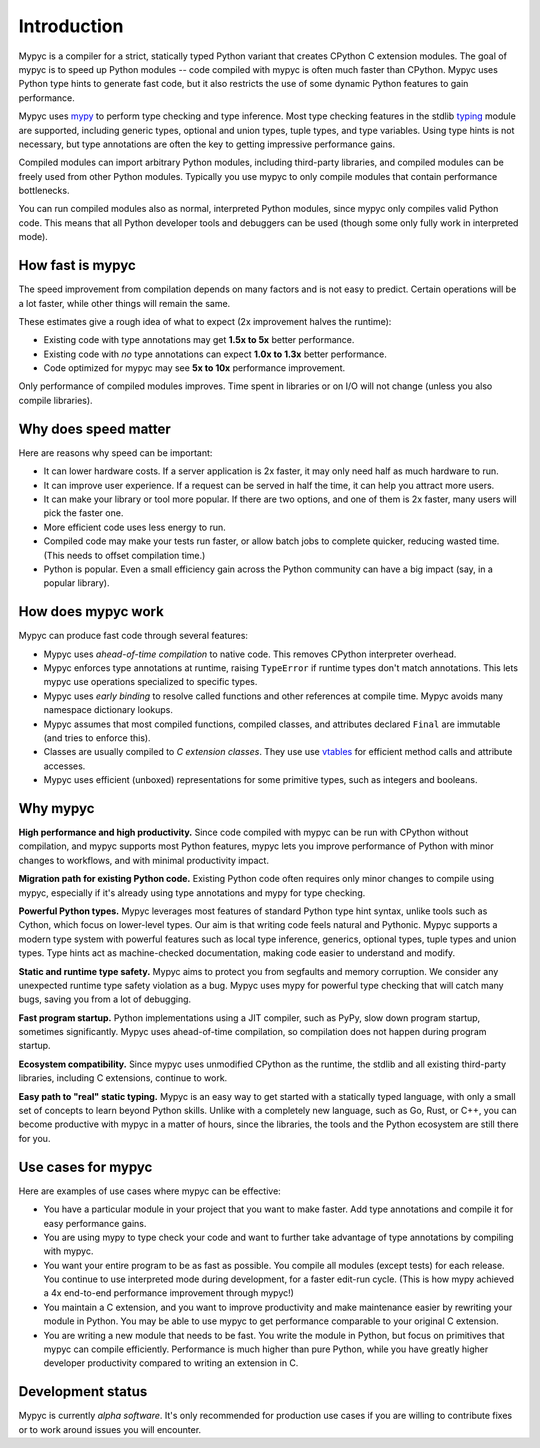 Introduction
============

Mypyc is a compiler for a strict, statically typed Python variant that
creates CPython C extension modules. The goal of mypyc is to speed up
Python modules -- code compiled with mypyc is often much faster than
CPython. Mypyc uses Python type hints to generate fast code, but it
also restricts the use of some dynamic Python features to gain
performance.

Mypyc uses `mypy <http://www.mypy-lang.org/>`_ to perform type
checking and type inference. Most type checking features in the stdlib
`typing <https://docs.python.org/3/library/typing.html>`_ module are
supported, including generic types, optional and union types, tuple
types, and type variables. Using type hints is not necessary, but type
annotations are often the key to getting impressive performance gains.

Compiled modules can import arbitrary Python modules, including
third-party libraries, and compiled modules can be freely used from
other Python modules.  Typically you use mypyc to only compile modules
that contain performance bottlenecks.

You can run compiled modules also as normal, interpreted Python
modules, since mypyc only compiles valid Python code. This means that
all Python developer tools and debuggers can be used (though some only
fully work in interpreted mode).

How fast is mypyc
-----------------

The speed improvement from compilation depends on many factors and is
not easy to predict. Certain operations will be a lot faster, while
other things will remain the same.

These estimates give a rough idea of what to expect (2x improvement
halves the runtime):

* Existing code with type annotations may get **1.5x to 5x** better
  performance.

* Existing code with *no* type annotations can expect **1.0x to 1.3x**
  better performance.

* Code optimized for mypyc may see **5x to 10x** performance
  improvement.

Only performance of compiled modules improves. Time spent in libraries
or on I/O will not change (unless you also compile libraries).

Why does speed matter
---------------------

Here are reasons why speed can be important:

* It can lower hardware costs. If a server application is 2x faster,
  it may only need half as much hardware to run.

* It can improve user experience. If a request can be served in half
  the time, it can help you attract more users.

* It can make your library or tool more popular. If there are two
  options, and one of them is 2x faster, many users will pick the
  faster one.

* More efficient code uses less energy to run.

* Compiled code may make your tests run faster, or allow batch jobs to
  complete quicker, reducing wasted time. (This needs to offset
  compilation time.)

* Python is popular. Even a small efficiency gain across the Python
  community can have a big impact (say, in a popular library).

How does mypyc work
-------------------

Mypyc can produce fast code through several features:

* Mypyc uses *ahead-of-time compilation* to native code. This removes
  CPython interpreter overhead.

* Mypyc enforces type annotations at runtime, raising ``TypeError`` if
  runtime types don't match annotations. This lets mypyc use
  operations specialized to specific types.

* Mypyc uses *early binding* to resolve called functions and other
  references at compile time. Mypyc avoids many namespace dictionary
  lookups.

* Mypyc assumes that most compiled functions, compiled classes, and
  attributes declared ``Final`` are immutable (and tries to enforce
  this).

* Classes are usually compiled to *C extension classes*. They use use
  `vtables <https://en.wikipedia.org/wiki/Virtual_method_table>`_ for
  efficient method calls and attribute accesses.

* Mypyc uses efficient (unboxed) representations for some primitive
  types, such as integers and booleans.

Why mypyc
---------

**High performance and high productivity.** Since code compiled with
mypyc can be run with CPython without compilation, and mypyc supports
most Python features, mypyc lets you improve performance of Python
with minor changes to workflows, and with minimal productivity
impact.

**Migration path for existing Python code.** Existing Python code
often requires only minor changes to compile using mypyc, especially
if it's already using type annotations and mypy for type checking.

**Powerful Python types.** Mypyc leverages most features of standard
Python type hint syntax, unlike tools such as Cython, which focus on
lower-level types. Our aim is that writing code feels natural and
Pythonic. Mypyc supports a modern type system with powerful features
such as local type inference, generics, optional types, tuple types
and union types. Type hints act as machine-checked documentation,
making code easier to understand and modify.

**Static and runtime type safety.** Mypyc aims to protect you from
segfaults and memory corruption. We consider any unexpected runtime
type safety violation as a bug. Mypyc uses mypy for powerful type
checking that will catch many bugs, saving you from a lot of
debugging.

**Fast program startup.** Python implementations using a JIT compiler,
such as PyPy, slow down program startup, sometimes significantly.
Mypyc uses ahead-of-time compilation, so compilation does not
happen during program startup.

**Ecosystem compatibility.** Since mypyc uses unmodified CPython as
the runtime, the stdlib and all existing third-party libraries,
including C extensions, continue to work.

**Easy path to "real" static typing.** Mypyc is an easy way to get
started with a statically typed language, with only a small set of
concepts to learn beyond Python skills. Unlike with a completely new
language, such as Go, Rust, or C++, you can become productive with
mypyc in a matter of hours, since the libraries, the tools and the
Python ecosystem are still there for you.

Use cases for mypyc
-------------------

Here are examples of use cases where mypyc can be effective:

* You have a particular module in your project that you want to make
  faster. Add type annotations and compile it for easy performance
  gains.

* You are using mypy to type check your code and want to further
  take advantage of type annotations by compiling with mypyc.

* You want your entire program to be as fast as possible.  You compile
  all modules (except tests) for each release.  You continue to use
  interpreted mode during development, for a faster edit-run cycle.
  (This is how mypy achieved a 4x end-to-end performance improvement
  through mypyc!)

* You maintain a C extension, and you want to improve productivity and
  make maintenance easier by rewriting your module in Python. You may
  be able to use mypyc to get performance comparable to your original
  C extension.

* You are writing a new module that needs to be fast. You write the
  module in Python, but focus on primitives that mypyc can compile
  efficiently. Performance is much higher than pure Python, while you
  have greatly higher developer productivity compared to writing an
  extension in C.

Development status
------------------

Mypyc is currently *alpha software*. It's only recommended for
production use cases if you are willing to contribute fixes or to work
around issues you will encounter.
